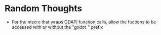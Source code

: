 * Random Thoughts
- For the macro that wraps GDAPI function calls, allow the fuctions to
  be accessed with or without the "godot_" prefix
